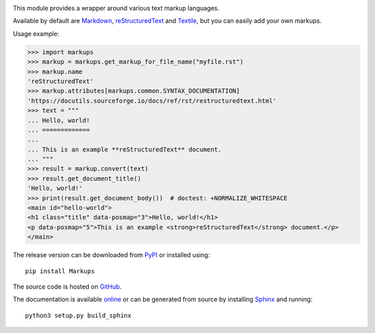 .. image:: https://github.com/retext-project/pymarkups/workflows/tests/badge.svg
   :target: https://github.com/retext-project/pymarkups/actions
   :alt: GitHub Actions status
.. image:: https://codecov.io/gh/retext-project/pymarkups/branch/master/graph/badge.svg
   :target: https://codecov.io/gh/retext-project/pymarkups
   :alt: Coverage status
.. image:: https://readthedocs.org/projects/pymarkups/badge/?version=latest
   :target: https://pymarkups.readthedocs.io/en/latest/
   :alt: ReadTheDocs status

This module provides a wrapper around various text markup languages.

Available by default are Markdown_, reStructuredText_ and Textile_, but you
can easily add your own markups.

Usage example:

.. code:: python

  >>> import markups
  >>> markup = markups.get_markup_for_file_name("myfile.rst")
  >>> markup.name
  'reStructuredText'
  >>> markup.attributes[markups.common.SYNTAX_DOCUMENTATION]
  'https://docutils.sourceforge.io/docs/ref/rst/restructuredtext.html'
  >>> text = """
  ... Hello, world!
  ... =============
  ...
  ... This is an example **reStructuredText** document.
  ... """
  >>> result = markup.convert(text)
  >>> result.get_document_title()
  'Hello, world!'
  >>> print(result.get_document_body())  # doctest: +NORMALIZE_WHITESPACE
  <main id="hello-world">
  <h1 class="title" data-posmap="3">Hello, world!</h1>
  <p data-posmap="5">This is an example <strong>reStructuredText</strong> document.</p>
  </main>

.. _Markdown: https://daringfireball.net/projects/markdown/
.. _reStructuredText: https://docutils.sourceforge.io/rst.html
.. _Textile: https://en.wikipedia.org/wiki/Textile_(markup_language)

The release version can be downloaded from PyPI_ or installed using::

  pip install Markups

.. _PyPI: https://pypi.org/project/Markups/

The source code is hosted on GitHub_.

.. _GitHub: https://github.com/retext-project/pymarkups

The documentation is available online_ or can be generated from source by
installing Sphinx_ and running::

  python3 setup.py build_sphinx

.. _online: https://pymarkups.readthedocs.io/en/latest/
.. _Sphinx: https://www.sphinx-doc.org/en/master/
